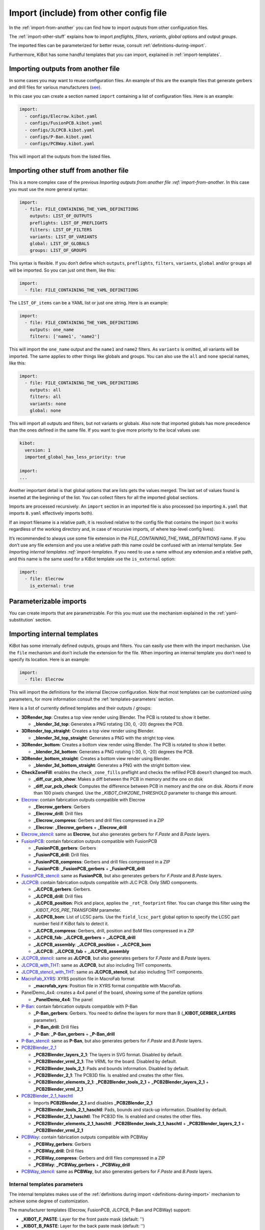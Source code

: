 .. index::
   single: import
   single: include


Import (include) from other config file
~~~~~~~~~~~~~~~~~~~~~~~~~~~~~~~~~~~~~~~

In the :ref:`import-from-another` you can find how to import *outputs* from other configuration files.

The :ref:`import-other-stuff` explains how to import *preflights*, *filters*, *variants*, *global*
options and output *groups*.

The imported files can be parameterized for better reuse, consult :ref:`definitions-during-import`.

Furthermore, KiBot has some handful templates that you can import, explained in :ref:`import-templates`.


.. index::
   pair: import; outputs
   pair: include; outputs

.. _import-from-another:

Importing outputs from another file
^^^^^^^^^^^^^^^^^^^^^^^^^^^^^^^^^^^

In some cases you may want to reuse configuration files. An example of
this are the example files that generate gerbers and drill files for
various manufacturers
(`see <https://github.com/INTI-CMNB/KiBot/tree/master/docs/samples>`__).

In this case you can create a section named ``import`` containing a list
of configuration files. Here is an example:

.. code:: yaml

   import:
     - configs/Elecrow.kibot.yaml
     - configs/FusionPCB.kibot.yaml
     - configs/JLCPCB.kibot.yaml
     - configs/P-Ban.kibot.yaml
     - configs/PCBWay.kibot.yaml

This will import all the outputs from the listed files.


.. index::
   pair: import; anything
   pair: include; anything

.. _import-other-stuff:

Importing other stuff from another file
^^^^^^^^^^^^^^^^^^^^^^^^^^^^^^^^^^^^^^^

This is a more complex case of the previous `Importing outputs from
another file :ref:`import-from-another`. In this case you
must use the more general syntax:

.. code:: yaml

   import:
     - file: FILE_CONTAINING_THE_YAML_DEFINITIONS
       outputs: LIST_OF_OUTPUTS
       preflights: LIST_OF_PREFLIGHTS
       filters: LIST_OF_FILTERS
       variants: LIST_OF_VARIANTS
       global: LIST_OF_GLOBALS
       groups: LIST_OF_GROUPS

This syntax is flexible. If you don’t define which ``outputs``,
``preflights``, ``filters``, ``variants``, ``global`` and/or ``groups``
all will be imported. So you can just omit them, like this:

.. code:: yaml

   import:
     - file: FILE_CONTAINING_THE_YAML_DEFINITIONS

The ``LIST_OF_items`` can be a YAML list or just one string. Here is an
example:

.. code:: yaml

   import:
     - file: FILE_CONTAINING_THE_YAML_DEFINITIONS
       outputs: one_name
       filters: ['name1', 'name2']

This will import the ``one_name`` output and the ``name1`` and ``name2``
filters. As ``variants`` is omitted, all variants will be imported. The
same applies to other things like globals and groups. You can also use
the ``all`` and ``none`` special names, like this:

.. code:: yaml

   import:
     - file: FILE_CONTAINING_THE_YAML_DEFINITIONS
       outputs: all
       filters: all
       variants: none
       global: none

This will import all outputs and filters, but not variants or globals.
Also note that imported globals has more precedence than the ones
defined in the same file. If you want to give more priority to the local
values use:

.. code:: yaml

   kibot:
     version: 1
     imported_global_has_less_priority: true

   import:
   ...

Another important detail is that global options that are lists gets the
values merged. The last set of values found is inserted at the beginning
of the list. You can collect filters for all the imported global
sections.

Imports are processed recursively: An ``import`` section in an imported
file is also processed (so importing ``A.yaml`` that imports ``B.yaml``
effectively imports both).

If an import filename is a relative path, it is resolved relative to the
config file that contains the import (so it works regardless of the
working directory and, in case of recursive imports, of where top-level
config lives).

It’s recommended to always use some file extension in the
*FILE_CONTAINING_THE_YAML_DEFINITIONS* name. If you don’t use any file
extension and you use a relative path this name could be confused with
an internal template. See `Importing internal
templates :ref:`import-templates`. If you need to use a name
without any extension and a relative path, and this name is the same
used for a KiBot template use the ``is_external`` option:

.. code:: yaml

   import:
     - file: Elecrow
       is_external: true


.. index::
   pair: import; parameters
   pair: include; parameters

Parameterizable imports
^^^^^^^^^^^^^^^^^^^^^^^

You can create imports that are parametrizable. For this you must use
the mechanism explained in the :ref:`yaml-substitution` section.


.. index::
   pair: import; internal templates
   pair: include; internal templates

.. _import-templates:

Importing internal templates
^^^^^^^^^^^^^^^^^^^^^^^^^^^^

KiBot has some internally defined outputs, groups and filters. You can
easily use them with the import mechanism. Use the ``file``
mechanism and don’t include the extension for the file. When importing
an internal template you don’t need to specify its location. Here is an
example:

.. code:: yaml

   import:
     - file: Elecrow

This will import the definitions for the internal Elecrow configuration.
Note that most templates can be customized using parameters, for more
information consult the :ref:`templates-parameters` section.

Here is a list of currently defined templates and their outputs / groups:

-  **3DRender_top**: Creates a top view render using Blender. The PCB is rotated to show it better.

   - **_blender_3d_top**: Generates a PNG rotating (30, 0, -20) degrees the PCB.

-  **3DRender_top_straight**: Creates a top view render using Blender.

   - **_blender_3d_top_straight**: Generates a PNG with the stright top view.

-  **3DRender_bottom**: Creates a bottom view render using Blender. The PCB is rotated to show it better.

   - **_blender_3d_bottom**: Generates a PNG rotating (-30, 0, -20) degrees the PCB.

-  **3DRender_bottom_straight**: Creates a bottom view render using Blender.

   - **_blender_3d_bottom_straight**: Generates a PNG with the stright bottom view.

-  **CheckZoneFill**: enables the ``check_zone_fills`` preflight and checks
   the refilled PCB doesn’t changed too much.

   -  **_diff_cur_pcb_show**: Makes a diff between the PCB in memory and the one on disk
   -  **_diff_cur_pcb_check**: Computes the difference between PCB in
      memory and the one on disk. Aborts if more than 100 pixels
      changed. Use the *_KIBOT_CHKZONE_THRESHOLD* parameter to change this amount.

-  `Elecrow <https://www.elecrow.com/>`__: contain fabrication outputs
   compatible with Elecrow

   -  **_Elecrow_gerbers**: Gerbers
   -  **_Elecrow_drill**: Drill files
   -  **_Elecrow_compress**: Gerbers and drill files compressed in a ZIP
   -  **_Elecrow**: **_Elecrow_gerbers** + **_Elecrow_drill**

-  `Elecrow_stencil <https://www.elecrow.com/>`__: same as **Elecrow**,
   but also generates gerbers for *F.Paste* and *B.Paste* layers.

-  `FusionPCB <https://www.seeedstudio.io/fusion.html>`__: contain
   fabrication outputs compatible with FusionPCB

   -  **_FusionPCB_gerbers**: Gerbers
   -  **_FusionPCB_drill**: Drill files
   -  **_FusionPCB_compress**: Gerbers and drill files compressed in a ZIP
   -  **_FusionPCB**: **_FusionPCB_gerbers** + **_FusionPCB_drill**

-  `FusionPCB_stencil <https://www.seeedstudio.io/fusion.html>`__: same
   as **FusionPCB**, but also generates gerbers for *F.Paste* and *B.Paste*
   layers.

-  `JLCPCB <https://jlcpcb.com/>`__: contain fabrication outputs
   compatible with JLC PCB. Only SMD components.

   -  **_JLCPCB_gerbers**: Gerbers.
   -  **_JLCPCB_drill**: Drill files
   -  **_JLCPCB_position**: Pick and place, applies the ``_rot_footprint``
      filter. You can change this filter using the *_KIBOT_POS_PRE_TRANSFORM*
      parameter.
   -  **_JLCPCB_bom**: List of LCSC parts. Use the ``field_lcsc_part`` global
      option to specify the LCSC part number field if KiBot fails to detect it.
   -  **_JLCPCB_compress**: Gerbers, drill, position and BoM files compressed in a ZIP
   -  **_JLCPCB_fab**: **_JLCPCB_gerbers** + **_JLCPCB_drill**
   -  **_JLCPCB_assembly**: **_JLCPCB_position** + **_JLCPCB_bom**
   -  **_JLCPCB**: **_JLCPCB_fab** + **_JLCPCB_assembly**

-  `JLCPCB_stencil <https://jlcpcb.com/>`__: same as **JLCPCB**, but
   also generates gerbers for *F.Paste* and *B.Paste* layers.

-  `JLCPCB_with_THT <https://jlcpcb.com/>`__: same as **JLCPCB**, but
   also including THT components.

-  `JLCPCB_stencil_with_THT <https://jlcpcb.com/>`__: same as
   **JLCPCB_stencil**, but also including THT components.

-  `MacroFab_XYRS <https://help.macrofab.com/knowledge/macrofab-required-design-files>`__:
   XYRS position file in MacroFab format

   -  **_macrofab_xyrs**: Position file in XYRS format compatible with MacroFab.

-  PanelDemo_4x4: creates a 4x4 panel of the board, showing some of the panelize options

   -  **_PanelDemo_4x4**: The panel

-  `P-Ban <https://www.p-ban.com/>`__: contain fabrication outputs
   compatible with P-Ban

   -  **_P-Ban_gerbers**: Gerbers. You need to define the layers for more than 8 (**_KIBOT_GERBER_LAYERS** parameter).
   -  **_P-Ban_drill**: Drill files
   -  **_P-Ban**: **_P-Ban_gerbers** + **_P-Ban_drill**

-  `P-Ban_stencil <https://www.p-ban.com/>`__: same as **P-Ban**, but
   also generates gerbers for *F.Paste* and *B.Paste* layers.

-  `PCB2Blender_2_1 <https://github.com/30350n/pcb2blender>`__

   -  **_PCB2Blender_layers_2_1**: The layers in SVG format. Disabled by default.
   -  **_PCB2Blender_vrml_2_1**: The VRML for the board. Disabled by default.
   -  **_PCB2Blender_tools_2_1**: Pads and bounds information. Disabled by default.
   -  **_PCB2Blender_2_1**: The PCB3D file. Is enabled and creates the other files.
   -  **_PCB2Blender_elements_2_1**: **_PCB2Blender_tools_2_1** + **_PCB2Blender_layers_2_1** + **_PCB2Blender_vrml_2_1**

-  `PCB2Blender_2_1_haschtl <https://github.com/haschtl/pcb2blender>`__

   -  Imports **PCB2Blender_2_1** and disables **_PCB2Blender_2_1**
   -  **_PCB2Blender_tools_2_1_haschtl**: Pads, bounds and stack-up information. Disabled by default.
   -  **_PCB2Blender_2_1_haschtl**: The PCB3D file. Is enabled and creates the other files.
   -  **_PCB2Blender_elements_2_1_haschtl**: **_PCB2Blender_tools_2_1_haschtl** + **_PCB2Blender_layers_2_1** + **_PCB2Blender_vrml_2_1**

-  `PCBWay <https://www.pcbway.com>`__: contain fabrication outputs compatible with PCBWay

   -  **_PCBWay_gerbers**: Gerbers
   -  **_PCBWay_drill**: Drill files
   -  **_PCBWay_compress**: Gerbers and drill files compressed in a ZIP
   -  **_PCBWay**: **_PCBWay_gerbers** + **_PCBWay_drill**

-  `PCBWay_stencil <https://www.pcbway.com>`__: same as **PCBWay**, but
   also generates gerbers for *F.Paste* and *B.Paste* layers.


.. _templates-parameters:

Internal templates parameters
+++++++++++++++++++++++++++++

The internal templates makes use of the :ref:`definitions during import <definitions-during-import>` mechanism to achieve
some degree of customization.

The manufacturer templates (Elecrow, FusionPCB, JLCPCB, P-Ban and PCBWay) support:

-  **_KIBOT_F_PASTE**: Layer for the front paste mask (default: '')
-  **_KIBOT_B_PASTE**: Layer for the back paste mask (default: '')
-  **_KIBOT_IMPORT_ID**: Suffix used for all outputs and groups. This can be used to import the same template more than
   once, which is useful when using different parameters (default: '')
-  **_KIBOT_IMPORT_DIR**: Target directory for the outputs (default: depends on the manufacturer)
-  **_KIBOT_MANF_DIR**: Target directory for the manufacturer outputs (default: **_KIBOT_IMPORT_DIR**)
-  **_KIBOT_MANF_DIR_COMP**: Target directory for the compressed manufacturer outputs (default: **_KIBOT_IMPORT_DIR**)
-  **_KIBOT_GERBER_LAYERS**: List of layers to use for the gerbers (default: a specially crafted list of layers)


The JLCPCB case is a little bit more complex and also supports:

-  **_KIBOT_POS_PRE_TRANSFORM**: Name of the filer used for pretransform, needed to rotate components (default: _rot_footprint)
-  **_KIBOT_POS_ENABLED**: Generate position files (default: true)
-  **_KIBOT_BOM_ENABLED**: Generate BoM (default: true)
-  **_KIBOT_POS_ONLY_SMD**: Use only SMD components for the position files (default: true)


MacroFab_XYRS:

-  **_KIBOT_MPN_FIELD**: Manufacturer field definition (default: '- field: MPN')
-  **_KIBOT_IMPORT_ID**: Suffix used for all outputs and groups (default: '')
-  **_KIBOT_IMPORT_DIR**: Target directory for the outputs (default: '.')


CheckZoneFill:

- **_KIBOT_CHKZONE_THRESHOLD**: Maximum pixels difference (default: 100)


3DRender: Is the base for **3DRender_top**, **3DRender_top_straight**, **3DRender_bottom** and **3DRender_bottom_straight**

-  **_KIBOT_IMPORT_ID**: Suffix used for the output (default: '')
-  **_KIBOT_IMPORT_DIR**: Target directory for the output (default: 'Render_3D')
-  **_KIBOT_3D_VIEW**: View point (default: 'top')
-  **_KIBOT_3D_FILE_ID**: Text used to differentiate this view from others (default: **_KIBOT_IMPORT_ID**)
-  **_KIBOT_ROT_X**: X axis rotation (default: 0)
-  **_KIBOT_ROT_Y**: Y axis rotation (default: 0)
-  **_KIBOT_ROT_Z**: Z axis rotation (default: 0)


Note that manufacturer templates named *\*_stencil* are created using parameters.
As an example: *Elecrow_stencil* is just *Elecrow* customized like this:


.. code:: yaml

   import:
     - file: Elecrow
       definitions:
         _KIBOT_F_PASTE: '- F.Paste'
         _KIBOT_B_PASTE: '- B.Paste'
